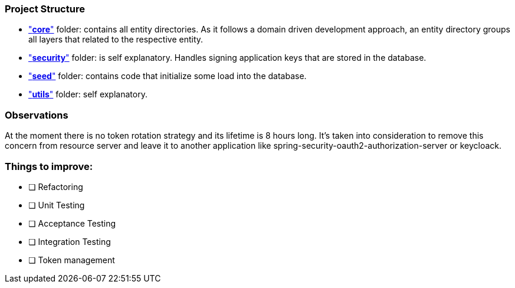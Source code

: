 === Project Structure

- link:src/main/java/io/github/gxrj/janitory/core["*core*"] folder: contains all entity directories. As it follows a domain driven development 
approach, an entity directory groups all layers that related to the respective entity.

- link:src/main/java/io/github/gxrj/janitory/security["*security*"] folder: is self explanatory. Handles signing application keys that are stored 
in the database.

- link:src/main/java/io/github/gxrj/janitory/seed["*seed*"] folder: contains code that initialize some load into the database.

- link:src/main/java/io/github/gxrj/janitory/utils["*utils*"] folder: self explanatory.

=== Observations

At the moment there is no token rotation strategy and its lifetime is 8 hours long.
It's taken into consideration to remove this concern from resource server and leave 
it to another application like spring-security-oauth2-authorization-server or keycloack.

=== Things to improve:

* [ ] Refactoring
* [ ] Unit Testing
* [ ] Acceptance Testing
* [ ] Integration Testing
* [ ] Token management 